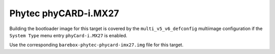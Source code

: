 Phytec phyCARD-i.MX27
=====================

Building the bootloader image for this target is covered by the ``multi_v5_v6_defconfig``
multiimage configuration if the ``System Type`` menu entry ``phyCard-i.MX27``
is enabled.

Use the corresponding ``barebox-phytec-phycard-imx27.img`` file for this target.
